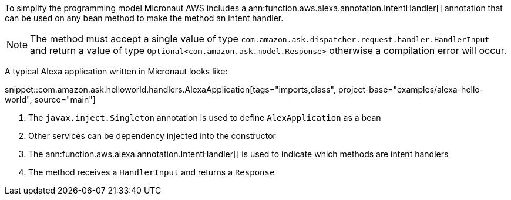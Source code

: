 To simplify the programming model Micronaut AWS includes a ann:function.aws.alexa.annotation.IntentHandler[] annotation that can be used on any bean method to make the method an intent handler.

NOTE: The method must accept a single value of type `com.amazon.ask.dispatcher.request.handler.HandlerInput` and return a value of type `Optional<com.amazon.ask.model.Response>` otherwise a compilation error will occur.

A typical Alexa application written in Micronaut looks like:

snippet::com.amazon.ask.helloworld.handlers.AlexaApplication[tags="imports,class", project-base="examples/alexa-hello-world", source="main"]

<1> The `javax.inject.Singleton` annotation is used to define `AlexApplication` as a bean
<2> Other services can be dependency injected into the constructor
<3> The ann:function.aws.alexa.annotation.IntentHandler[] is used to indicate which methods are intent handlers
<4> The method receives a `HandlerInput` and returns a `Response`